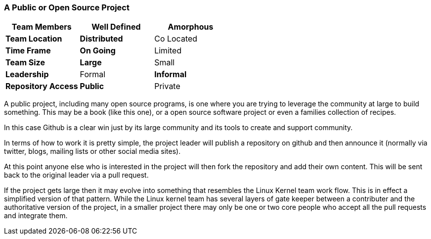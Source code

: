 === A Public or Open Source Project

[grid="rows",format="csv"]
[options="header",cols="<s,<,<"]
|===========================
Team Members, Well Defined , *Amorphous*
Team Location, *Distributed*, Co Located
Time Frame, *On Going*, Limited
Team Size, *Large*, Small
Leadership, Formal, *Informal*
Repository Access, *Public*, Private
|===========================


A public project, including many open source programs, is one where
you are trying to leverage the community at large to build
something. This may be a book (like this one), or a open source
software project or even a families collection of recipes. 

In this case Github is a clear win just by its large community and its
tools to create and support community. 

In terms of how to work it is pretty simple, the project leader will
publish a repository on github and then announce it (normally via
twitter, blogs, mailing lists or other social media sites).

At this point anyone else who is interested in the project will then
fork the repository and add their own content. This will be sent back
to the original leader via a pull request. 

If the project gets large then it may evolve into something that
resembles the Linux Kernel team work flow. This is in effect a
simplified version of that pattern. While the Linux kernel team has
several layers of gate keeper between a contributer and the
authoritative version of the project, in a smaller project there may
only be one or two core people who accept all the pull requests and
integrate them. 

